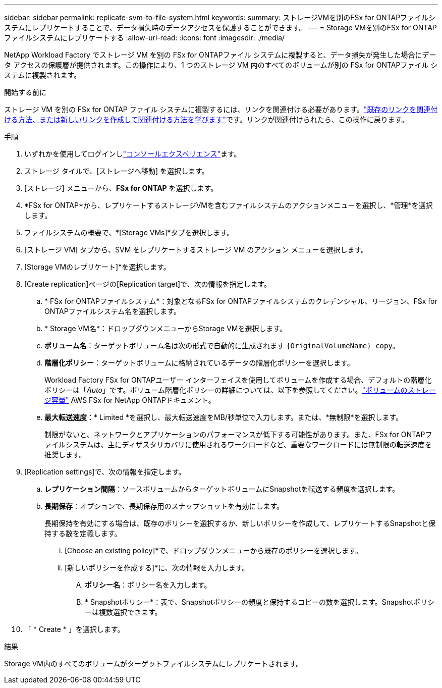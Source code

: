 ---
sidebar: sidebar 
permalink: replicate-svm-to-file-system.html 
keywords:  
summary: ストレージVMを別のFSx for ONTAPファイルシステムにレプリケートすることで、データ損失時のデータアクセスを保護することができます。 
---
= Storage VMを別のFSx for ONTAPファイルシステムにレプリケートする
:allow-uri-read: 
:icons: font
:imagesdir: ./media/


[role="lead"]
NetApp Workload Factory でストレージ VM を別の FSx for ONTAPファイル システムに複製すると、データ損失が発生した場合にデータ アクセスの保護層が提供されます。この操作により、1 つのストレージ VM 内のすべてのボリュームが別の FSx for ONTAPファイル システムに複製されます。

.開始する前に
ストレージ VM を別の FSx for ONTAP ファイル システムに複製するには、リンクを関連付ける必要があります。link:https://docs.netapp.com/us-en/workload-fsx-ontap/create-link.html["既存のリンクを関連付ける方法、または新しいリンクを作成して関連付ける方法を学びます"]です。リンクが関連付けられたら、この操作に戻ります。

.手順
. いずれかを使用してログインしlink:https://docs.netapp.com/us-en/workload-setup-admin/console-experiences.html["コンソールエクスペリエンス"^]ます。
. ストレージ タイルで、[ストレージへ移動] を選択します。
. [ストレージ] メニューから、*FSx for ONTAP* を選択します。
. *FSx for ONTAP*から、レプリケートするストレージVMを含むファイルシステムのアクションメニューを選択し、*管理*を選択します。
. ファイルシステムの概要で、*[Storage VMs]*タブを選択します。
. [ストレージ VM] タブから、SVM をレプリケートするストレージ VM のアクション メニューを選択します。
. [Storage VMのレプリケート]*を選択します。
. [Create replication]ページの[Replication target]で、次の情報を指定します。
+
.. * FSx for ONTAPファイルシステム*：対象となるFSx for ONTAPファイルシステムのクレデンシャル、リージョン、FSx for ONTAPファイルシステム名を選択します。
.. * Storage VM名*：ドロップダウンメニューからStorage VMを選択します。
.. *ボリューム名*：ターゲットボリューム名は次の形式で自動的に生成されます `{OriginalVolumeName}_copy`。
.. *階層化ポリシー*：ターゲットボリュームに格納されているデータの階層化ポリシーを選択します。
+
Workload Factory FSx for ONTAPユーザー インターフェイスを使用してボリュームを作成する場合、デフォルトの階層化ポリシーは「_Auto_」です。ボリューム階層化ポリシーの詳細については、以下を参照してください。link:https://docs.aws.amazon.com/fsx/latest/ONTAPGuide/volume-storage-capacity.html#data-tiering-policy["ボリュームのストレージ容量"^] AWS FSx for NetApp ONTAPドキュメント。

.. *最大転送速度*：* Limited *を選択し、最大転送速度をMB/秒単位で入力します。または、*無制限*を選択します。
+
制限がないと、ネットワークとアプリケーションのパフォーマンスが低下する可能性があります。また、FSx for ONTAPファイルシステムは、主にディザスタリカバリに使用されるワークロードなど、重要なワークロードには無制限の転送速度を推奨します。



. [Replication settings]で、次の情報を指定します。
+
.. *レプリケーション間隔*：ソースボリュームからターゲットボリュームにSnapshotを転送する頻度を選択します。
.. *長期保存*：オプションで、長期保存用のスナップショットを有効にします。
+
長期保持を有効にする場合は、既存のポリシーを選択するか、新しいポリシーを作成して、レプリケートするSnapshotと保持する数を定義します。

+
... [Choose an existing policy]*で、ドロップダウンメニューから既存のポリシーを選択します。
... [新しいポリシーを作成する]*に、次の情報を入力します。
+
.... *ポリシー名*：ポリシー名を入力します。
.... * Snapshotポリシー*：表で、Snapshotポリシーの頻度と保持するコピーの数を選択します。Snapshotポリシーは複数選択できます。






. 「 * Create * 」を選択します。


.結果
Storage VM内のすべてのボリュームがターゲットファイルシステムにレプリケートされます。
